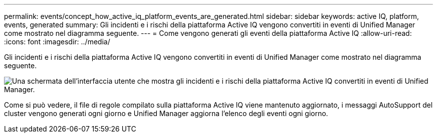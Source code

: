 ---
permalink: events/concept_how_active_iq_platform_events_are_generated.html 
sidebar: sidebar 
keywords: active IQ, platform, events, generated 
summary: Gli incidenti e i rischi della piattaforma Active IQ vengono convertiti in eventi di Unified Manager come mostrato nel diagramma seguente. 
---
= Come vengono generati gli eventi della piattaforma Active IQ
:allow-uri-read: 
:icons: font
:imagesdir: ../media/


[role="lead"]
Gli incidenti e i rischi della piattaforma Active IQ vengono convertiti in eventi di Unified Manager come mostrato nel diagramma seguente.

image::../media/aiq_and_um_event_generation.png[Una schermata dell'interfaccia utente che mostra gli incidenti e i rischi della piattaforma Active IQ convertiti in eventi di Unified Manager.]

Come si può vedere, il file di regole compilato sulla piattaforma Active IQ viene mantenuto aggiornato, i messaggi AutoSupport del cluster vengono generati ogni giorno e Unified Manager aggiorna l'elenco degli eventi ogni giorno.
